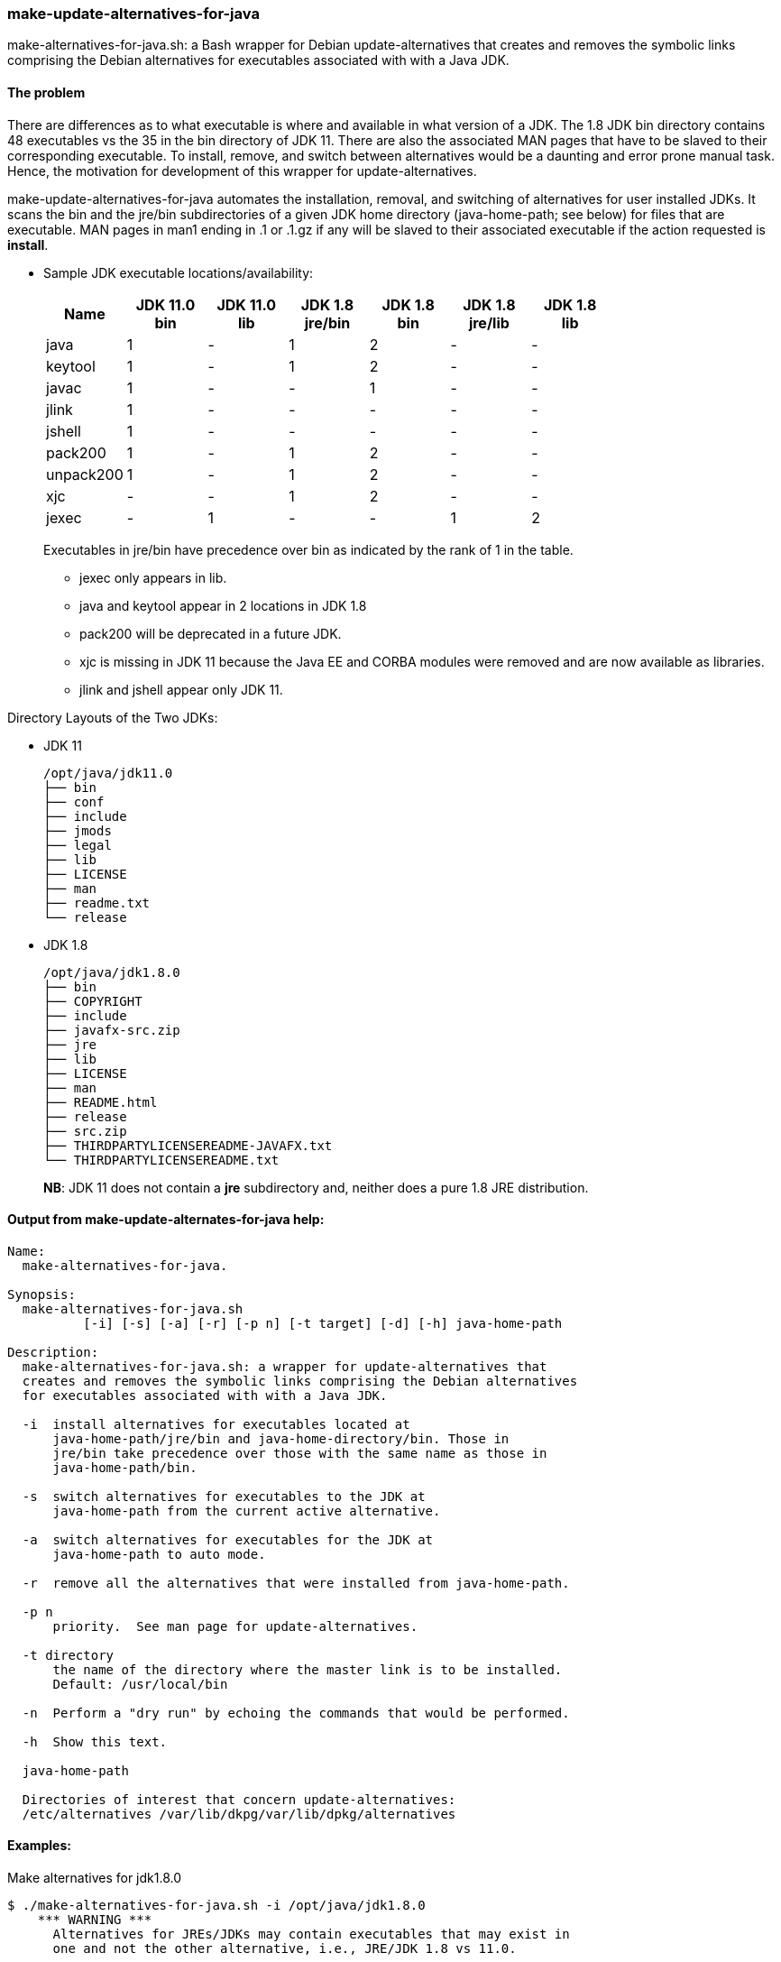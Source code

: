 === make-update-alternatives-for-java

make-alternatives-for-java.sh: a Bash wrapper for Debian update-alternatives that
creates and removes the symbolic links comprising the Debian alternatives
for executables associated with with a Java JDK.

==== The problem
There are differences as to what executable is where and available in what
version of a JDK.  The 1.8 JDK bin directory contains 48 executables vs the 35
in the bin directory of JDK 11.  There are also the associated MAN pages that have to
be slaved to their corresponding executable. To install, remove, and switch between
alternatives would be a daunting and error prone manual task.  Hence, the
motivation for development of this wrapper for update-alternatives.

make-update-alternatives-for-java automates the installation, removal, and
switching of alternatives for user installed JDKs. It scans the bin and the
jre/bin subdirectories of a given JDK home directory (java-home-path; see below)
for files that are executable. MAN pages in man1 ending in .1 or .1.gz if any
will be slaved to their associated executable if the action requested is *install*.

* Sample JDK executable locations/availability:
+
[%header, cols="<,^,^,^,^,^,^"]
|===
^|Name
|JDK 11.0 +
bin
|JDK 11.0 +
lib
|JDK 1.8 +
jre/bin
|JDK 1.8 +
bin
|JDK 1.8 +
jre/lib
| JDK 1.8 +
lib

|java       | 1 | - | 1 | 2 | - | -
|keytool    | 1 | - | 1 | 2 | - | -
|javac      | 1 | - | - | 1 | - | -
|jlink      | 1 | - | - | - | - | -
|jshell     | 1 | - | - | - | - | -
|pack200    | 1 | - | 1 | 2 | - | -
|unpack200  | 1 | - | 1 | 2 | - | -
|xjc        | - | - | 1 | 2 | - | -
|jexec      | - | 1 | - | - | 1 | 2
|===
+
Executables in jre/bin have precedence over bin as indicated by the rank of 1 in
the table.
+
** jexec only appears in lib.
** java and keytool appear in 2 locations in JDK 1.8
** pack200 will be deprecated in a future JDK.
** xjc is missing in JDK 11 because the Java EE and CORBA modules were removed
  and are now available as libraries.
** jlink and jshell appear only JDK 11.

Directory Layouts of the Two JDKs:

* JDK 11
+
----
/opt/java/jdk11.0
├── bin
├── conf
├── include
├── jmods
├── legal
├── lib
├── LICENSE
├── man
├── readme.txt
└── release
----
* JDK 1.8
+
----
/opt/java/jdk1.8.0
├── bin
├── COPYRIGHT
├── include
├── javafx-src.zip
├── jre
├── lib
├── LICENSE
├── man
├── README.html
├── release
├── src.zip
├── THIRDPARTYLICENSEREADME-JAVAFX.txt
└── THIRDPARTYLICENSEREADME.txt
----
*NB*: JDK 11 does not contain a *jre* subdirectory and, neither does a pure 1.8 JRE
distribution.

==== Output from make-update-alternates-for-java help:
----
Name:
  make-alternatives-for-java.

Synopsis:
  make-alternatives-for-java.sh
          [-i] [-s] [-a] [-r] [-p n] [-t target] [-d] [-h] java-home-path

Description:
  make-alternatives-for-java.sh: a wrapper for update-alternatives that
  creates and removes the symbolic links comprising the Debian alternatives
  for executables associated with with a Java JDK.

  -i  install alternatives for executables located at
      java-home-path/jre/bin and java-home-directory/bin. Those in
      jre/bin take precedence over those with the same name as those in
      java-home-path/bin.

  -s  switch alternatives for executables to the JDK at
      java-home-path from the current active alternative.

  -a  switch alternatives for executables for the JDK at
      java-home-path to auto mode.

  -r  remove all the alternatives that were installed from java-home-path.

  -p n
      priority.  See man page for update-alternatives.

  -t directory
      the name of the directory where the master link is to be installed.
      Default: /usr/local/bin

  -n  Perform a "dry run" by echoing the commands that would be performed.

  -h  Show this text.

  java-home-path

  Directories of interest that concern update-alternatives:
  /etc/alternatives /var/lib/dkpg/var/lib/dpkg/alternatives
----

==== Examples:
Make alternatives for jdk1.8.0
----
$ ./make-alternatives-for-java.sh -i /opt/java/jdk1.8.0
    *** WARNING ***
      Alternatives for JREs/JDKs may contain executables that may exist in
      one and not the other alternative, i.e., JRE/JDK 1.8 vs 11.0.

Installing java alternatives for /opt/java/jdk1.8.0
update-alternatives: using /opt/java/jdk1.8.0/jre/bin/ControlPanel to provide /usr/local/bin/ControlPanel (ControlPanel) in auto mode
update-alternatives: using /opt/java/jdk1.8.0/jre/bin/java to provide /usr/local/bin/java (java) in auto mode
update-alternatives: using /opt/java/jdk1.8.0/jre/bin/javaws to provide /usr/local/bin/javaws (javaws) in auto mode
update-alternatives: using /opt/java/jdk1.8.0/jre/bin/jcontrol to provide /usr/local/bin/jcontrol (jcontrol) in auto mode
update-alternatives: using /opt/java/jdk1.8.0/jre/bin/jjs to provide /usr/local/bin/jjs (jjs) in auto mode
      .
      .
      .
----
Let's see what we have:
----
$ update-alternatives --get-selections | egrep 'jdk\.1\.8'
appletviewer                   auto     /opt/java/jdk1.8.0/bin/appletviewer
ControlPanel                   auto     /opt/java/jdk1.8.0/jre/bin/ControlPanel
extcheck                       auto     /opt/java/jdk1.8.0/bin/extcheck
idlj                           auto     /opt/java/jdk1.8.0/bin/idlj
jar                            auto     /opt/java/jdk1.8.0/bin/jar
jarsigner                      auto     /opt/java/jdk1.8.0/bin/jarsigner
java                           auto     /opt/java/jdk1.8.0/jre/bin/java
javac                          auto     /opt/java/jdk1.8.0/bin/javac
javadoc                        auto     /opt/java/jdk1.8.0/bin/javadoc
javafxpackager                 auto     /opt/java/jdk1.8.0/bin/javafxpackager
.
.
.
unpack200                      auto     /opt/java/jdk1.8.0/jre/bin/unpack200
wsgen                          auto     /opt/java/jdk1.8.0/bin/wsgen
wsimport                       auto     /opt/java/jdk1.8.0/bin/wsimport
xjc                            auto     /opt/java/jdk1.8.0/bin/xjc----
----
Make alternatives for JDK11 at a higher priority than 20 which is the default:
----
$ ./make-alternatives-for-java.sh -i -p 40 /opt/java/jdk11.0
    *** WARNING ***
      Alternatives for JREs/JDKs may contain executables that may exist in
      one and not the other alternative, i.e., JRE/JDK 1.8 vs 11.0.

Installing java alternatives for /opt/java/jdk11.0
update-alternatives: using /opt/java/jdk11.0/bin/jaotc to provide /usr/local/bin/jaotc (jaotc) in auto mode
update-alternatives: using /opt/java/jdk11.0/bin/jar to provide /usr/local/bin/jar (jar) in auto mode
update-alternatives: using /opt/java/jdk11.0/bin/jarsigner to provide /usr/local/bin/jarsigner (jarsigner) in auto mode-alternatives: using /opt/java/jdk11.0/bin/javac to provide /usr/local/bin/javac (javac) in auto mode
update-alternatives: using /opt/java/jdk11.0/bin/javadoc to provide /usr/local/bin/javadoc (javadoc) in auto mode
.
.
.
update-alternatives: using /opt/java/jdk11.0/bin/serialver to provide /usr/local/bin/serialver (serialver) in auto mode
update-alternatives: using /opt/java/jdk11.0/bin/unpack200 to provide /usr/local/bin/unpack200 (unpack200) in auto mode
update-alternatives: using /opt/java/jdk11.0/lib/jexec to provide /usr/local/bin/jexec (jexec) in auto mode
----
Check the install:
----
$ update-alternatives --get-selections | egrep jdk11
aotc                          auto     /opt/java/jdk11.0/bin/jaotc
jar                            auto     /opt/java/jdk11.0/bin/jar
jarsigner                      auto     /opt/java/jdk11.0/bin/jarsigner
java                           auto     /opt/java/jdk11.0/bin/java
javac                          auto     /opt/java/jdk11.0/bin/javac
.
.
.
rmiregistry                    auto     /opt/java/jdk11.0/bin/rmiregistry
serialver                      auto     /opt/java/jdk11.0/bin/serialver
unpack200                      auto     /opt/java/jdk11.0/bin/unpack200
----
How many alternatives for the java command:
----
update-alternatives --list java
/opt/java/jdk1.8.0/jre/bin/java
/opt/java/jdk11.0/bin/java
----
Display informations about the link group which name is the master link:
----
update-alternatives --display java
java - auto mode
  link best version is /opt/java/jdk11.0/bin/java
  link currently points to /opt/java/jdk11.0/bin/java
  link java is /usr/local/bin/java
  slave java.1 is /usr/local/man/man1/java.1
/opt/java/jdk1.8.0/jre/bin/java - priority 20
  slave java.1: /opt/java/jdk1.8.0/man/man1/java.1
/opt/java/jdk11.0/bin/java - priority 40
  slave java.1: /opt/java/jdk11.0/man/man1/java.1
----
Reassure ourselves of which java is the default:
----
$ java -version
openjdk version "11.0.8" 2020-07-14 LTS
OpenJDK Runtime Environment (build 11.0.8+10-LTS)
OpenJDK 64-Bit Server VM (build 11.0.8+10-LTS, mixed mode)
----
MAN page?
----
$ man java

java(1)                                                         Basic Tools                                                         java(1)

NAME
       java - Launches a Java application.

SYNOPSIS
           java [options] classname [args]

           java [options] -jar filename [args]
----
We are good to go.  It is JDK 11 because we installed at a higher priority.

xjc is missing in JDK11 as explained above. Let's see what's what:
----
update-alternatives --display xjc
xjc - auto mode
  link best version is /opt/java/jdk1.8.0/bin/xjc
  link currently points to /opt/java/jdk1.8.0/bin/xjc
  link xjc is /usr/local/bin/xjc
  slave xjc.1 is /usr/local/man/man1/xjc.1
/opt/java/jdk1.8.0/bin/xjc - priority 20
  slave xjc.1: /opt/java/jdk1.8.0/man/man1/xjc.1
----
It is still there as expected.

Let's switch to JDK 1.8:
----
./make-alternatives-for-java.sh -s /opt/java/jdk1.8.0
    *** WARNING ***
      Alternatives for JREs/JDKs may contain executables that may exist in
      one and not the other alternative, i.e., JRE/JDK 1.8 vs 11.0.

Switching java alternatives to /opt/java/jdk1.8.0
/opt/java/jdk11.0/bin/java -> update-alternatives --force --set java /opt/java/jdk1.8.0/jre/bin/java
/opt/java/jdk11.0/bin/jjs -> update-alternatives --force --set jjs /opt/java/jdk1.8.0/jre/bin/jjs
/opt/java/jdk11.0/bin/keytool -> update-alternatives --force --set keytool /opt/java/jdk1.8.0/jre/bin/keytool
/opt/java/jdk11.0/bin/pack200 -> update-alternatives --force --set pack200 /opt/java/jdk1.8.0/jre/bin/pack200
----
Recall it is at priority 20 and JDK 11 is at 40 but the --force switch above
does the trick as shown below:
----
update-alternatives --display java
java - manual mode
  link best version is /opt/java/jdk11.0/bin/java
  link currently points to /opt/java/jdk1.8.0/jre/bin/java
  link java is /usr/local/bin/java
  slave java.1 is /usr/local/man/man1/java.1
/opt/java/jdk1.8.0/jre/bin/java - priority 20
  slave java.1: /opt/java/jdk1.8.0/man/man1/java.1
/opt/java/jdk11.0/bin/java - priority 40
  slave java.1: /opt/java/jdk11.0/man/man1/java.1
----
And confirmed by:
----
java -version
java version "1.8.0_241"
Java(TM) SE Runtime Environment (build 1.8.0_241-b07)
Java HotSpot(TM) 64-Bit Server VM (build 25.241-b07, mixed mode)
----
To go back to JDK 11 which is at a higher priority than 1.8 -- just switch to
auto mode:
----
/make-alternatives-for-java.sh -a /opt/java/jdk1.8.0
Switchingjava alternatives for /opt/java/jdk1.8.0 to auto mode
update-alternatives: using /opt/java/jdk11.0/bin/java to provide /usr/local/bin/java (java) in auto mode
update-alternatives: using /opt/java/jdk11.0/bin/jjs to provide /usr/local/bin/jjs (jjs) in auto mode
update-alternatives: using /opt/java/jdk11.0/bin/keytool to provide /usr/local/bin/keytool (keytool) in auto mode
----
And the result:
----
update-alternatives --display java
java - auto mode
  link best version is /opt/java/jdk11.0/bin/java
  link currently points to /opt/java/jdk11.0/bin/java
  link java is /usr/local/bin/java
  slave java.1 is /usr/local/man/man1/java.1
/opt/java/jdk1.8.0/jre/bin/java - priority 20
  slave java.1: /opt/java/jdk1.8.0/man/man1/java.1
/opt/java/jdk11.0/bin/java - priority 40
  slave java.1: /opt/java/jdk11.0/man/man1/java.1
----

*And that's all folks!*

